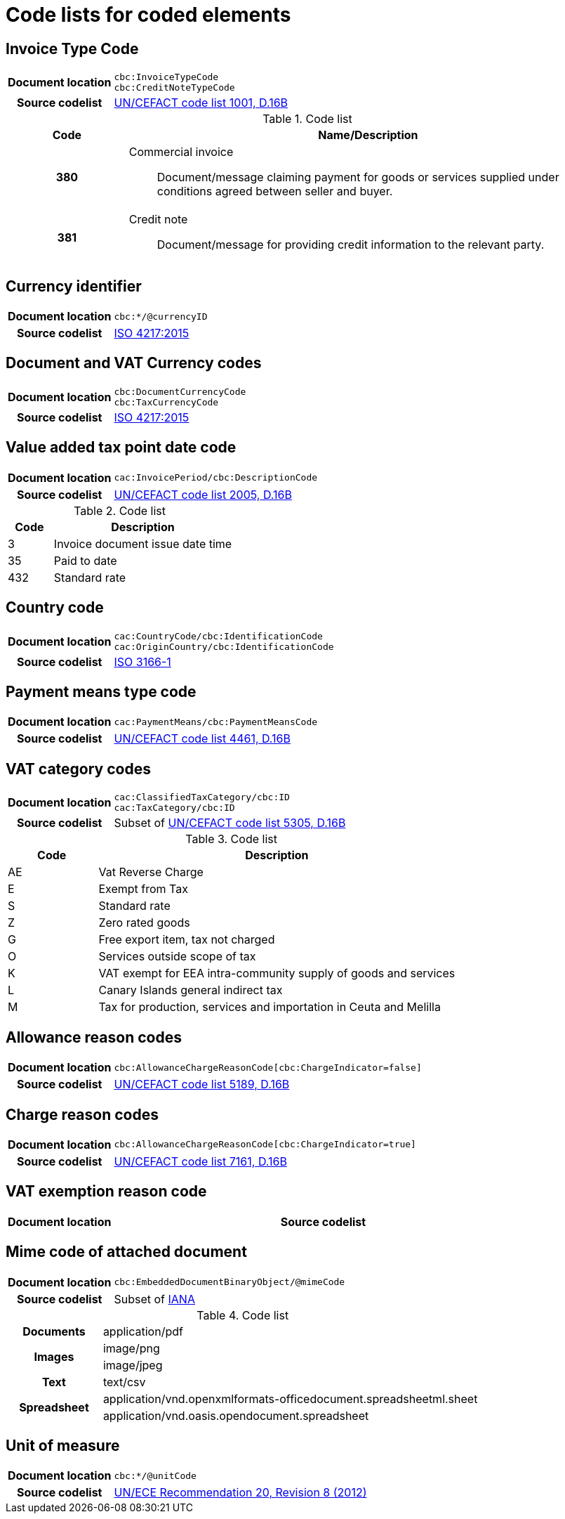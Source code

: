 [[element-codes]]
= Code lists for coded elements


== Invoice Type Code

[cols="1,4"]
|===
h| Document location
| `cbc:InvoiceTypeCode` +
`cbc:CreditNoteTypeCode`
h| Source codelist
|
 link:http://www.unece.org/fileadmin/DAM/trade/untdid/d16b/tred/tred1001.htm[UN/CEFACT code list 1001, D.16B]
|===

[cols="1h,4a", options="header"]
.Code list
|===
| Code
| Name/Description

| 380
| Commercial invoice:: Document/message claiming payment for goods or services supplied under conditions agreed between seller and buyer.

| 381
| Credit note:: Document/message for providing credit information to the relevant party.

|===

== Currency identifier

[cols="1,4"]
|===
h| Document location
| `cbc:*/@currencyID`
h| Source codelist
| link:https://www.iso.org/iso-4217-currency-codes.html[ISO 4217:2015]
|===

== Document and VAT Currency codes

[cols="1,4"]
|===
h| Document location
| `cbc:DocumentCurrencyCode` +
`cbc:TaxCurrencyCode`
h| Source codelist
| link:https://www.iso.org/iso-4217-currency-codes.html[ISO 4217:2015]
|===

== Value added tax point date code

[cols="1,4"]
|===
h| Document location
| `cac:InvoicePeriod/cbc:DescriptionCode`
h| Source codelist
| link:http://www.unece.org/fileadmin/DAM/trade/untdid/d16b/tred/tred2005.htm[UN/CEFACT code list 2005, D.16B]
|===

[cols="1,4", options="header"]
.Code list
|===
| Code
| Description

| 3
| Invoice document issue date time

| 35
| Paid to date

| 432
| Standard rate
|===


== Country code

[cols="1,4"]
|===
h| Document location
| `cac:CountryCode/cbc:IdentificationCode` +
`cac:OriginCountry/cbc:IdentificationCode` +
h| Source codelist
| link:http://www.iso.org/iso/home/standards/country_codes.htm[ISO 3166-1]
|===

== Payment means type code

[cols="1,4"]
|===
h| Document location
| `cac:PaymentMeans/cbc:PaymentMeansCode`
h| Source codelist
| link:https://www.unece.org/fileadmin/DAM/trade/untdid/d16b/tred/tred4461.htm[UN/CEFACT code list 4461, D.16B]
|===

== VAT category codes

[cols="1,4"]
|===
h| Document location
| `cac:ClassifiedTaxCategory/cbc:ID` +
`cac:TaxCategory/cbc:ID`
h| Source codelist
| Subset of link:https://www.unece.org/fileadmin/DAM/trade/untdid/d16b/tred/tred5305.htm[UN/CEFACT code list 5305, D.16B]
|===

[cols="1,4", options="header"]
.Code list
|===
| Code
| Description

| AE
| Vat Reverse Charge

| E
| Exempt from Tax

| S
| Standard rate

| Z
| Zero rated goods

| G
| Free export item, tax not charged

| O
| Services outside scope of tax

| K
| VAT exempt for EEA intra-community supply of goods and services

| L
| Canary Islands general indirect tax

| M
| Tax for production, services and importation in Ceuta and Melilla
|===

== Allowance reason codes

[cols="1,4"]
|===
h| Document location
| `cbc:AllowanceChargeReasonCode[cbc:ChargeIndicator=false]`
h| Source codelist
| link:https://www.unece.org/fileadmin/DAM/trade/untdid/d16b/tred/tred5189.htm[UN/CEFACT code list 5189, D.16B]
|===



== Charge reason codes

[cols="1,4"]
|===
h| Document location
| `cbc:AllowanceChargeReasonCode[cbc:ChargeIndicator=true]`
h| Source codelist
| link:https://www.unece.org/fileadmin/DAM/trade/untdid/d16b/tred/tred7161.htm[UN/CEFACT code list 7161, D.16B]
|===


== VAT exemption reason code

[cols="1,4"]
|===
h| Document location
h| Source codelist
| #Code list issued and maintained by CEF??#
|===


== Mime code of attached document

[cols="1,4"]
|===
h| Document location
| `cbc:EmbeddedDocumentBinaryObject/@mimeCode`
h| Source codelist
|
  Subset of link:http://www.iana.org/assignments/media-types[IANA]
|===

[cols="1,4"]
.Code list
|===

.1+h| Documents
| application/pdf

.2+h| Images
| image/png
| image/jpeg


.1+h| Text
| text/csv

.2+h| Spreadsheet
| application/vnd.openxmlformats-officedocument.spreadsheetml.sheet
| application/vnd.oasis.opendocument.spreadsheet
|===


== Unit of measure

[cols="1,4"]
|===
h| Document location
| `cbc:*/@unitCode`
h| Source codelist
| link:http://www.unece.org/tradewelcome/un-centre-for-trade-facilitation-and-e-businessuncefact/outputs/cefactrecommendationsrec-index/list-of-trade-facilitation-recommendations-n-16-to-20.html[UN/ECE Recommendation 20, Revision 8 (2012)]
|===
